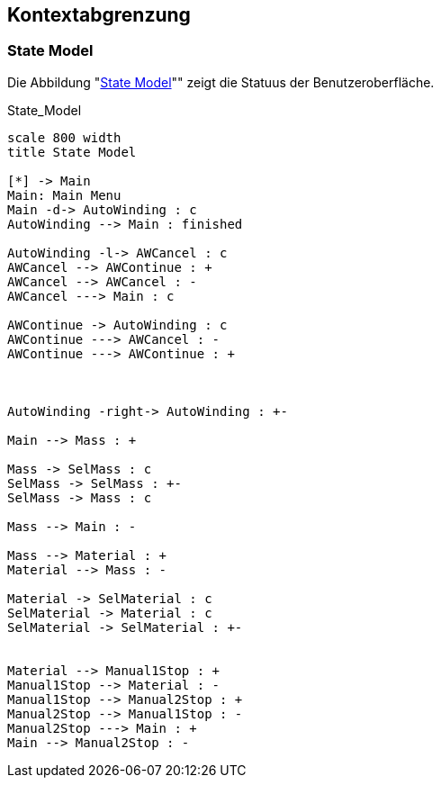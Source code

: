 [[section-system-scope-and-context]]
== Kontextabgrenzung

=== State Model

Die Abbildung "<<id_abb_state_model,State Model>>"" zeigt die Statuus der Benutzeroberfläche.

:!figure-caption:

[[id_abb_state_model]]
[plantuml, generated/state_model, svg]
.State_Model
....
scale 800 width
title State Model

[*] -> Main
Main: Main Menu
Main -d-> AutoWinding : c
AutoWinding --> Main : finished

AutoWinding -l-> AWCancel : c
AWCancel --> AWContinue : +
AWCancel --> AWCancel : -
AWCancel ---> Main : c

AWContinue -> AutoWinding : c
AWContinue ---> AWCancel : -
AWContinue ---> AWContinue : +



AutoWinding -right-> AutoWinding : +-

Main --> Mass : +

Mass -> SelMass : c
SelMass -> SelMass : +-
SelMass -> Mass : c

Mass --> Main : -

Mass --> Material : +
Material --> Mass : -

Material -> SelMaterial : c
SelMaterial -> Material : c
SelMaterial -> SelMaterial : +-


Material --> Manual1Stop : +
Manual1Stop --> Material : -
Manual1Stop --> Manual2Stop : +
Manual2Stop --> Manual1Stop : -
Manual2Stop ---> Main : +
Main --> Manual2Stop : -


....

